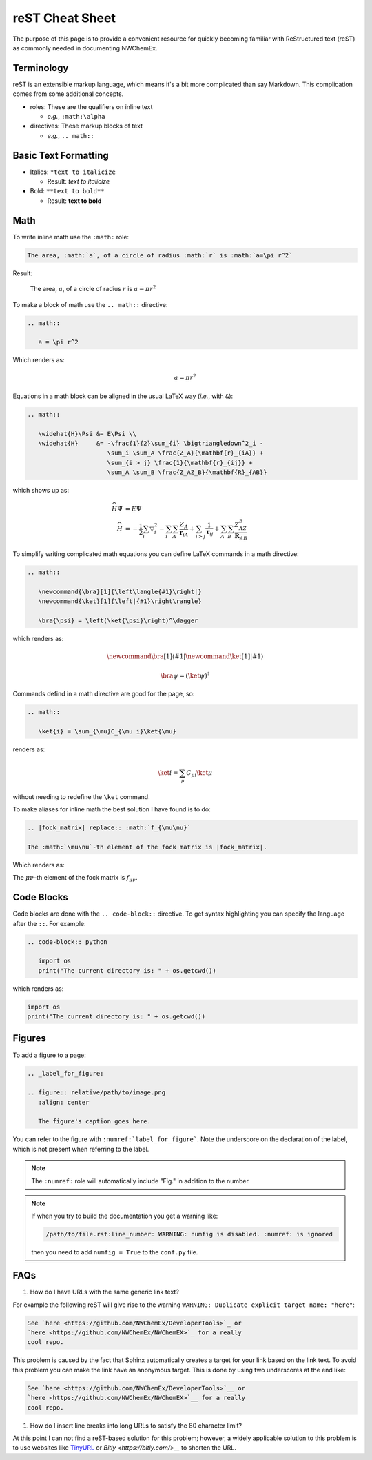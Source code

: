 .. Copyright 2025 NWChemEx-Project
..
.. Licensed under the Apache License, Version 2.0 (the "License");
.. you may not use this file except in compliance with the License.
.. You may obtain a copy of the License at
..
.. http://www.apache.org/licenses/LICENSE-2.0
..
.. Unless required by applicable law or agreed to in writing, software
.. distributed under the License is distributed on an "AS IS" BASIS,
.. WITHOUT WARRANTIES OR CONDITIONS OF ANY KIND, either express or implied.
.. See the License for the specific language governing permissions and
.. limitations under the License.

****************
reST Cheat Sheet
****************

The purpose of this page is to provide a convenient resource for quickly
becoming familiar with ReStructured text (reST) as commonly needed in
documenting NWChemEx.

Terminology
===========

reST is an extensible markup language, which means it's a bit more complicated
than say Markdown. This complication comes from some additional concepts.

- roles: These are the qualifiers on inline text

  - *e.g.*, ``:math:\alpha``

- directives: These markup blocks of text

  - *e.g.*, ``.. math::``

Basic Text Formatting
=====================

- Italics: ``*text to italicize``

  - Result: *text to italicize*

- Bold: ``**text to bold**``

  - Result: **text to bold**

Math
====

To write inline math use the ``:math:`` role:

.. code-block:: rest

   The area, :math:`a`, of a circle of radius :math:`r` is :math:`a=\pi r^2`

Result:

   The area, :math:`a`, of a circle of radius :math:`r` is :math:`a=\pi r^2`

To make a block of math use the ``.. math::`` directive:

.. code-block:: rest

   .. math::

      a = \pi r^2

Which renders as:

.. math::

   a = \pi r^2


Equations in a math block can be aligned in the usual LaTeX way (*i.e.*, with
``&``):

.. code-block:: rest

   .. math::

      \widehat{H}\Psi &= E\Psi \\
      \widehat{H}     &= -\frac{1}{2}\sum_{i} \bigtriangledown^2_i -
                         \sum_i \sum_A \frac{Z_A}{\mathbf{r}_{iA}} +
                         \sum_{i > j} \frac{1}{\mathbf{r}_{ij}} +
                         \sum_A \sum_B \frac{Z_AZ_B}{\mathbf{R}_{AB}}

which shows up as:

.. math::

   \widehat{H}\Psi &= E\Psi \\
   \widehat{H}     &= -\frac{1}{2}\sum_{i} \bigtriangledown^2_i -
                      \sum_i \sum_A \frac{Z_A}{\mathbf{r}_{iA}} +
                      \sum_{i > j} \frac{1}{\mathbf{r}_{ij}} +
                      \sum_A \sum_B \frac{Z_AZ_B}{\mathbf{R}_{AB}}

To simplify writing complicated math equations you can define LaTeX commands in
a math directive:

.. code-block:: rest

   .. math::

      \newcommand{\bra}[1]{\left\langle{#1}\right|}
      \newcommand{\ket}[1]{\left|{#1}\right\rangle}

      \bra{\psi} = \left(\ket{\psi}\right)^\dagger

which renders as:

.. math::

   \newcommand{\bra}[1]{\left\langle{#1}\right|}
   \newcommand{\ket}[1]{\left|{#1}\right\rangle}

   \bra{\psi} = \left(\ket{\psi}\right)^\dagger

Commands defind in a math directive are good for the page, so:

.. code-block:: rest

    .. math::

       \ket{i} = \sum_{\mu}C_{\mu i}\ket{\mu}

renders as:

    .. math::

       \ket{i} = \sum_{\mu}C_{\mu i}\ket{\mu}

without needing to redefine the ``\ket`` command.

To make aliases for inline math the best solution I have found is to do:

.. code-block:: rest

   .. |fock_matrix| replace:: :math:`f_{\mu\nu}`

   The :math:`\mu\nu`-th element of the fock matrix is |fock_matrix|.

Which renders as:

.. |fock_matrix| replace:: :math:`f_{\mu\nu}`

The :math:`\mu\nu`-th element of the fock matrix is |fock_matrix|.

Code Blocks
===========

Code blocks are done with the ``.. code-block::`` directive. To get syntax
highlighting you can specify the language after the ``::``. For example:

.. code-block:: rest

   .. code-block:: python

      import os
      print("The current directory is: " + os.getcwd())

which renders as:

.. code-block:: python

   import os
   print("The current directory is: " + os.getcwd())


Figures
=======

To add a figure to a page:

.. code-block:: rest

   .. _label_for_figure:

   .. figure:: relative/path/to/image.png
      :align: center

      The figure's caption goes here.

You can refer to the figure with ``:numref:`label_for_figure```.  Note the
underscore on the declaration of the label, which is not present when referring
to the label.

.. note::

   The ``:numref:`` role will automatically include "Fig." in addition to the
   number.

.. note::

   If when you try to build the documentation you get a warning like:

   .. code-block:: text

      /path/to/file.rst:line_number: WARNING: numfig is disabled. :numref: is ignored

   then you need to add ``numfig = True`` to the ``conf.py`` file.

FAQs
====

#. How do I have URLs with the same generic link text?

For example the following reST will give rise to
the warning ``WARNING: Duplicate explicit target name: "here"``:

.. code-block:: rest

   See `here <https://github.com/NWChemEx/DeveloperTools>`_ or
   `here <https://github.com/NWChemEx/NWChemEX>`_ for a really
   cool repo.

This problem is caused by the fact that Sphinx automatically creates a
target for your link based on the link text. To avoid this problem you
can make the link have an anonymous target. This is done by using two
underscores at the end like:

.. code-block:: rest

   See `here <https://github.com/NWChemEx/DeveloperTools>`__ or
   `here <https://github.com/NWChemEx/NWChemEX>`__ for a really
   cool repo.

#. How do I insert line breaks into long URLs to satisfy the 80 character
   limit?

At this point I can not find a reST-based solution for this problem; however,
a widely applicable solution to this problem is to use websites like
`TinyURL <https://tinyurl.com/app/>`__ or `Bitly <https://bitly.com/>__` to
shorten the URL.

